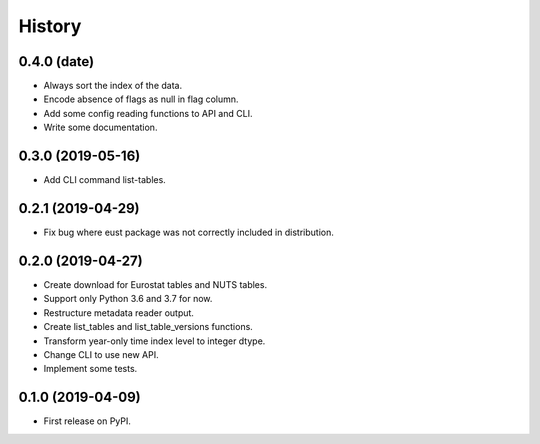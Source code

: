 =======
History
=======

0.4.0 (date)
------------------

* Always sort the index of the data.
* Encode absence of flags as null in flag column.
* Add some config reading functions to API and CLI.
* Write some documentation.


0.3.0 (2019-05-16)
------------------

* Add CLI command list-tables.


0.2.1 (2019-04-29)
------------------

* Fix bug where eust package was not correctly included in distribution.


0.2.0 (2019-04-27)
------------------

* Create download for Eurostat tables and NUTS tables.
* Support only Python 3.6 and 3.7 for now.
* Restructure metadata reader output.
* Create list_tables and list_table_versions functions.
* Transform year-only time index level to integer dtype.
* Change CLI to use new API.
* Implement some tests.


0.1.0 (2019-04-09)
------------------

* First release on PyPI.
